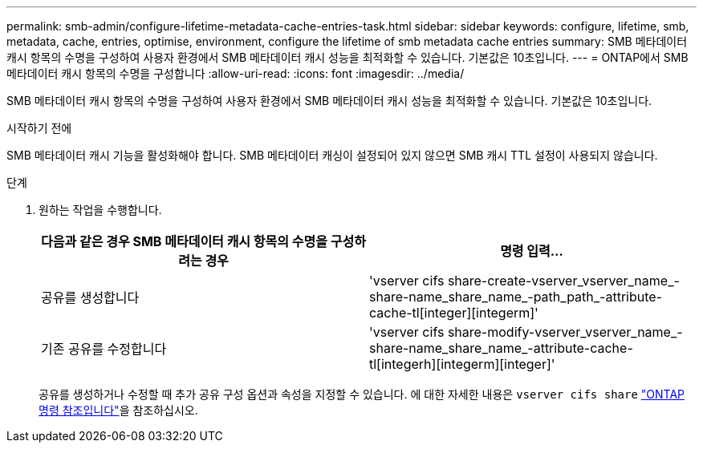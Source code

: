 ---
permalink: smb-admin/configure-lifetime-metadata-cache-entries-task.html 
sidebar: sidebar 
keywords: configure, lifetime, smb, metadata, cache, entries, optimise, environment, configure the lifetime of smb metadata cache entries 
summary: SMB 메타데이터 캐시 항목의 수명을 구성하여 사용자 환경에서 SMB 메타데이터 캐시 성능을 최적화할 수 있습니다. 기본값은 10초입니다. 
---
= ONTAP에서 SMB 메타데이터 캐시 항목의 수명을 구성합니다
:allow-uri-read: 
:icons: font
:imagesdir: ../media/


[role="lead"]
SMB 메타데이터 캐시 항목의 수명을 구성하여 사용자 환경에서 SMB 메타데이터 캐시 성능을 최적화할 수 있습니다. 기본값은 10초입니다.

.시작하기 전에
SMB 메타데이터 캐시 기능을 활성화해야 합니다. SMB 메타데이터 캐싱이 설정되어 있지 않으면 SMB 캐시 TTL 설정이 사용되지 않습니다.

.단계
. 원하는 작업을 수행합니다.
+
|===
| 다음과 같은 경우 SMB 메타데이터 캐시 항목의 수명을 구성하려는 경우 | 명령 입력... 


 a| 
공유를 생성합니다
 a| 
'vserver cifs share-create-vserver_vserver_name_-share-name_share_name_-path_path_-attribute-cache-tl[integer][integerm]'



 a| 
기존 공유를 수정합니다
 a| 
'vserver cifs share-modify-vserver_vserver_name_-share-name_share_name_-attribute-cache-tl[integerh][integerm][integer]'

|===
+
공유를 생성하거나 수정할 때 추가 공유 구성 옵션과 속성을 지정할 수 있습니다. 에 대한 자세한 내용은 `vserver cifs share` link:https://docs.netapp.com/us-en/ontap-cli/search.html?q=vserver+cifs+share["ONTAP 명령 참조입니다"^]을 참조하십시오.


